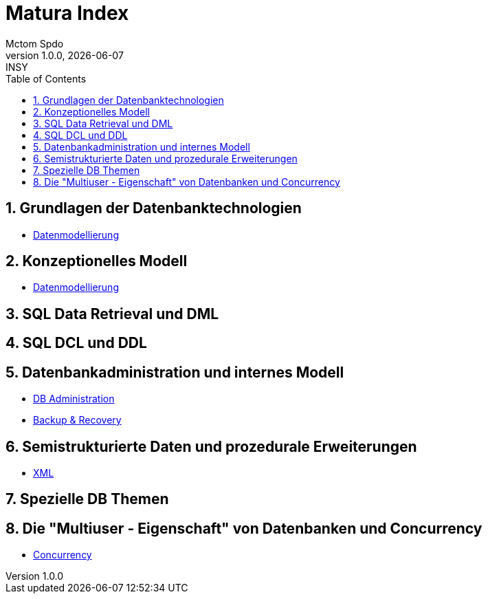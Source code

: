 = Matura Index
Mctom Spdo
1.0.0, {docdate}: INSY
ifndef::imagesdir[:imagesdir: images]
:icons: font
:sectnums:
:toc: left
:stylesheet: ../css/dark.css

== Grundlagen der Datenbanktechnologien

* link:datenmodellierung/datenmodellierung.html[Datenmodellierung]

== Konzeptionelles Modell

* link:datenmodellierung/datenmodellierung.html[Datenmodellierung]

== SQL Data Retrieval und DML

== SQL DCL und DDL

== Datenbankadministration und internes Modell

* link:db-admininstration/db-administration.html[DB Administration]

* link:backup-recovery/backup-recovery.html[Backup & Recovery]

== Semistrukturierte Daten und prozedurale Erweiterungen

* link:xml/xml.html[XML]

== Spezielle DB Themen

== Die "Multiuser - Eigenschaft" von Datenbanken und Concurrency

* link:concurrency/concurrency.html[Concurrency]



